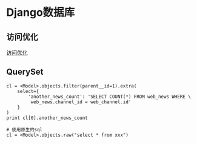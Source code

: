 * Django数据库
** 访问优化
[[https://docs.djangoproject.com/en/2.1/topics/db/optimization/][访问优化]]

** QuerySet
#+BEGIN_SRC python 使用QuerySet.extra显示的执行SQL语句
cl = <Model>.objects.filter(parent__id=1).extra(
    select={
        'another_news_count': 'SELECT COUNT(*) FROM web_news WHERE \
         web_news.channel_id = web_channel.id'
    }
)
print cl[0].another_news_count

# 使用原生的sql
cl = <Model>.objects.raw("select * from xxx")
#+END_SRC
